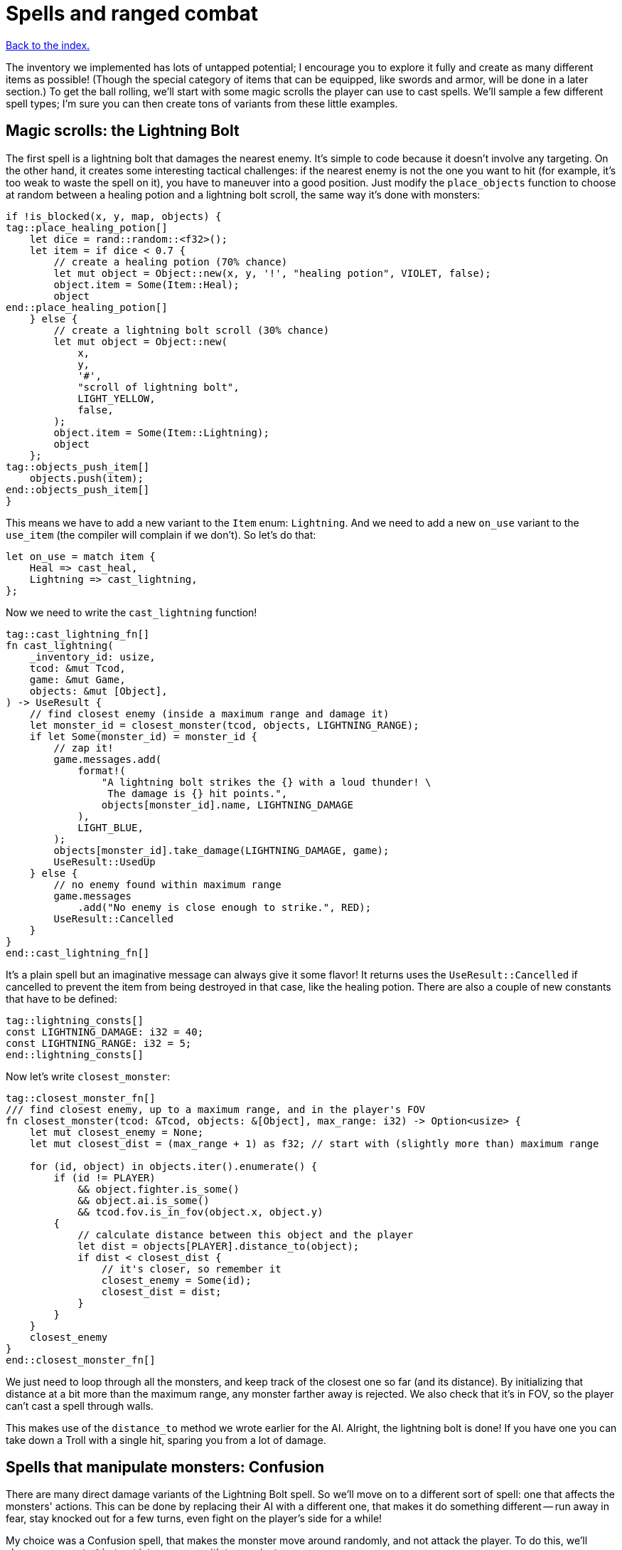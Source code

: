 = Spells and ranged combat
:icons: font
:source-highlighter: pygments
:source-language: rust
ifdef::env-github[:outfilesuffix: .adoc]

<<index#,Back to the index.>>


The inventory we implemented has lots of untapped potential; I
encourage you to explore it fully and create as many different items
as possible! (Though the special category of items that can be
equipped, like swords and armor, will be done in a later section.) To
get the ball rolling, we'll start with some magic scrolls the player
can use to cast spells. We'll sample a few different spell types; I'm
sure you can then create tons of variants from these little examples.

== Magic scrolls: the Lightning Bolt

The first spell is a lightning bolt that damages the nearest enemy.
It's simple to code because it doesn't involve any targeting. On the
other hand, it creates some interesting tactical challenges: if the
nearest enemy is not the one you want to hit (for example, it's too
weak to waste the spell on it), you have to maneuver into a good
position. Just modify the `place_objects` function to choose at random
between a healing potion and a lightning bolt scroll, the same way
it's done with monsters:

[source]
----
if !is_blocked(x, y, map, objects) {
tag::place_healing_potion[]
    let dice = rand::random::<f32>();
    let item = if dice < 0.7 {
        // create a healing potion (70% chance)
        let mut object = Object::new(x, y, '!', "healing potion", VIOLET, false);
        object.item = Some(Item::Heal);
        object
end::place_healing_potion[]
    } else {
        // create a lightning bolt scroll (30% chance)
        let mut object = Object::new(
            x,
            y,
            '#',
            "scroll of lightning bolt",
            LIGHT_YELLOW,
            false,
        );
        object.item = Some(Item::Lightning);
        object
    };
tag::objects_push_item[]
    objects.push(item);
end::objects_push_item[]
}
----

This means we have to add a new variant to the `Item` enum:
`Lightning`. And we need to add a new `on_use` variant to the
`use_item` (the compiler will complain if we don't). So let's do that:

[source]
----
let on_use = match item {
    Heal => cast_heal,
    Lightning => cast_lightning,
};
----

Now we need to write the `cast_lightning` function!

[source]
----
tag::cast_lightning_fn[]
fn cast_lightning(
    _inventory_id: usize,
    tcod: &mut Tcod,
    game: &mut Game,
    objects: &mut [Object],
) -> UseResult {
    // find closest enemy (inside a maximum range and damage it)
    let monster_id = closest_monster(tcod, objects, LIGHTNING_RANGE);
    if let Some(monster_id) = monster_id {
        // zap it!
        game.messages.add(
            format!(
                "A lightning bolt strikes the {} with a loud thunder! \
                 The damage is {} hit points.",
                objects[monster_id].name, LIGHTNING_DAMAGE
            ),
            LIGHT_BLUE,
        );
        objects[monster_id].take_damage(LIGHTNING_DAMAGE, game);
        UseResult::UsedUp
    } else {
        // no enemy found within maximum range
        game.messages
            .add("No enemy is close enough to strike.", RED);
        UseResult::Cancelled
    }
}
end::cast_lightning_fn[]
----

It's a plain spell but an imaginative message can always give it some
flavor! It returns uses the `UseResult::Cancelled` if cancelled to prevent the item
from being destroyed in that case, like the healing potion. There are
also a couple of new constants that have to be defined:

[source]
----
tag::lightning_consts[]
const LIGHTNING_DAMAGE: i32 = 40;
const LIGHTNING_RANGE: i32 = 5;
end::lightning_consts[]
----

Now let's write `closest_monster`:

[source]
----
tag::closest_monster_fn[]
/// find closest enemy, up to a maximum range, and in the player's FOV
fn closest_monster(tcod: &Tcod, objects: &[Object], max_range: i32) -> Option<usize> {
    let mut closest_enemy = None;
    let mut closest_dist = (max_range + 1) as f32; // start with (slightly more than) maximum range

    for (id, object) in objects.iter().enumerate() {
        if (id != PLAYER)
            && object.fighter.is_some()
            && object.ai.is_some()
            && tcod.fov.is_in_fov(object.x, object.y)
        {
            // calculate distance between this object and the player
            let dist = objects[PLAYER].distance_to(object);
            if dist < closest_dist {
                // it's closer, so remember it
                closest_enemy = Some(id);
                closest_dist = dist;
            }
        }
    }
    closest_enemy
}
end::closest_monster_fn[]
----

We just need to loop through all the monsters, and keep track of the
closest one so far (and its distance). By initializing that distance
at a bit more than the maximum range, any monster farther away is
rejected. We also check that it's in FOV, so the player can't cast a
spell through walls.

This makes use of the `distance_to` method we wrote earlier for
the AI. Alright, the lightning bolt is done! If you have one you can
take down a Troll with a single hit, sparing you from a lot of damage.

== Spells that manipulate monsters: Confusion

There are many direct damage variants of the Lightning Bolt spell. So
we'll move on to a different sort of spell: one that affects the
monsters' actions. This can be done by replacing their AI with a
different one, that makes it do something different -- run away in
fear, stay knocked out for a few turns, even fight on the player's
side for a while!

My choice was a Confusion spell, that makes the monster move around
randomly, and not attack the player. To do this, we'll change our
empty `Ai` struct into an enum with two variants:

[source]
----
tag::enum_ai[]
#[derive(Clone, Debug, PartialEq)]
tag::enum_ai_definition[]
enum Ai {
    Basic,
    Confused {
        previous_ai: Box<Ai>,
        num_turns: i32,
    },
}
end::enum_ai_definition[]
end::enum_ai[]
----

The `Basic` option is the AI we've used until now -- a monster moves
towards a player and tries to attack.

The `Confused` one is what we want to implement now: it moves randomly
for a few turns and then reverts back to the AI it had before it got
confused.

This is still an enum, but it uses a struct-like enum variant for
`Confused`. In Rust, enums variants aren't just empty identifiers, but
can hold data, too!

We need to change the monster creation in `place_objects` a little:

[source]
----
// create an orc
orc.ai = Some(Ai::Basic);
// ...
// create a troll
troll.ai = Some(Ai::Basic);
----

Next, let's move the code from `ai_take_turn` to its own function:

[source]
----
tag::ai_take_turn_fn[]
fn ai_take_turn(monster_id: usize, tcod: &Tcod, game: &mut Game, objects: &mut [Object]) {
    use Ai::*;
    if let Some(ai) = objects[monster_id].ai.take() {
        let new_ai = match ai {
            Basic => ai_basic(monster_id, tcod, game, objects),
            Confused {
                previous_ai,
                num_turns,
            } => ai_confused(monster_id, tcod, game, objects, previous_ai, num_turns),
        };
        objects[monster_id].ai = Some(new_ai);
    }
}
end::ai_take_turn_fn[]

tag::ai_basic_fn[]
fn ai_basic(monster_id: usize, tcod: &Tcod, game: &mut Game, objects: &mut [Object]) -> Ai {
    // a basic monster takes its turn. If you can see it, it can see you
    let (monster_x, monster_y) = objects[monster_id].pos();
    if tcod.fov.is_in_fov(monster_x, monster_y) {
        if objects[monster_id].distance_to(&objects[PLAYER]) >= 2.0 {
            // move towards player if far away
            let (player_x, player_y) = objects[PLAYER].pos();
            move_towards(monster_id, player_x, player_y, &game.map, objects);
        } else if objects[PLAYER].fighter.map_or(false, |f| f.hp > 0) {
            // close enough, attack! (if the player is still alive.)
            let (monster, player) = mut_two(monster_id, PLAYER, objects);
            monster.attack(player, game);
        }
    }
    Ai::Basic
}
end::ai_basic_fn[]
----

The function now does a dispatch similar to the one in `use_item`.
Based on the AI type, it calls `ai_basic` or `ai_confused`.

The `ai_basic` function now contains what was previously in
`ai_take_turn` except that now it also returns an `Ai` value. This is
because the `Ai` now can't be `Copy` (and *that's* because the
`Confused` variant uses `Box<Ai>` and boxes cannot be copied).

In the case of the `Basic` ai, we don't really care since we're not
modifying any data.

But in case of Confused, we'll want to decrease the number of
remaining turns and when they run out, swap the previous AI.

A simple way to do that without running into any ownership issues is
to take the present `Ai` value (by calling `ai.take()` -- it moves it
out, leaving `None` in its place), calling the appropriate function
(`ai_basic` or `ai_confuse`) with all its contents (i.e. `previous_ai`
and `num_turns` for `Confused`) and then put whatever `Ai` the
function returned back as the monster's `ai` component.

It's a bit complex if you haven't internalised the `Option` and `Box`
types and how the ownership works, but it's actually quite
straightforward once you do.

You can try to write `ai_take_turn` yourself without moving anything
-- just use `objects[monster_id].ai.as_mut()` to get a mutable
reference and think through the compile errors Rust will give you.

So after that mouthful, the rather anti-climactic implementation of
`ai_confused`:

[source]
----
tag::ai_confused_fn[]
fn ai_confused(
    monster_id: usize,
    _tcod: &Tcod,
    game: &mut Game,
    objects: &mut [Object],
    previous_ai: Box<Ai>,
    num_turns: i32,
) -> Ai {
    if num_turns >= 0 {
        // still confused ...
        // move in a random direction, and decrease the number of turns confused
        move_by(
            monster_id,
            rand::thread_rng().gen_range(-1, 2),
            rand::thread_rng().gen_range(-1, 2),
            &game.map,
            objects,
        );
        Ai::Confused {
            previous_ai: previous_ai,
            num_turns: num_turns - 1,
        }
    } else {
        // restore the previous AI (this one will be deleted)
        game.messages.add(
            format!("The {} is no longer confused!", objects[monster_id].name),
            RED,
        );
        *previous_ai
    }
}
end::ai_confused_fn[]
----

It takes pretty much the same parameters as `ai_basic`, but it moves
the monster at random if it's still confused and it returns the
previous AI otherwise.

If you look at the return values, in the confused case, we're
reconstructing the `Ai::Confused` value again, with the same
`previous_ai` and a `num_turns` decreased by one. This is where we
move `previous_ai` instead of mutating anything.

And in the `else` case, we just return `previous_ai` on its own,
getting rid of the `Confused` value entirely. We have to prepend it
with an asterisk to return the boxed value -- `Ai`. If we didn't put
the asterisk there, we'd return `Box<Ai>`, which is not what
`ai_take_turn` expects.

Now, the actual scroll that causes this AI! For it to appear in the
dungeon it must be added to `place_objects`. Notice that the chance of
getting a lightning bolt scroll must change:

[source]
----
...
tag::place_lightning_bolt[]
} else if dice < 0.7 + 0.1 {
    // create a lightning bolt scroll (10% chance)
    let mut object =
        Object::new(x, y, '#', "scroll of lightning bolt", LIGHT_YELLOW, false);
    object.item = Some(Item::Lightning);
    object
end::place_lightning_bolt[]
tag::place_confusion[]
} else {
    // create a confuse scroll (10% chance)
    let mut object = Object::new(x, y, '#', "scroll of confusion", LIGHT_YELLOW, false);
    object.item = Some(Item::Confuse);
    object
};
end::place_confusion[]
----

We're making all scrolls look the same here, but in your game that's up
to you. The `cast_confuse` function can now be defined. It hits the
closest monster for now, like the lightning bolt; later we'll allow
targeting.

NOTE: The percentages in the comments aren't quite correct right now, but they will be
once we've added all the items here.

[source]
----
tag::cast_confuse_header[]
fn cast_confuse(
    _inventory_id: usize,
    tcod: &mut Tcod,
    game: &mut Game,
    objects: &mut [Object],
) -> UseResult {
end::cast_confuse_header[]
    // find closest enemy in-range and confuse it
    let monster_id = target_monster(CONFUSE_RANGE, objects, tcod);
tag::cast_confuse_action[]
    if let Some(monster_id) = monster_id {
        let old_ai = objects[monster_id].ai.take().unwrap_or(Ai::Basic);
        // replace the monster's AI with a "confused" one; after
        // some turns it will restore the old AI
        objects[monster_id].ai = Some(Ai::Confused {
            previous_ai: Box::new(old_ai),
            num_turns: CONFUSE_NUM_TURNS,
        });
        game.messages.add(
            format!(
                "The eyes of {} look vacant, as he starts to stumble around!",
                objects[monster_id].name
            ),
            LIGHT_GREEN,
        );
        UseResult::UsedUp
    } else {
        // no enemy fonud within maximum range
        game.messages
            .add("No enemy is close enough to strike.", RED);
        UseResult::Cancelled
    }
end::cast_confuse_action[]
}
----

We find the closest enemy again, extract its existing AI and replace
it with the `Confused` one.

:unwrap: http://doc.rust-lang.org/stable/std/option/enum.Option.html#method.unwrap
:expect: http://doc.rust-lang.org/stable/std/option/enum.Option.html#method.expect
:unwrap_or: http://doc.rust-lang.org/stable/std/option/enum.Option.html#method.unwrap_or

`target_monster` should always return a monster that has the `Ai`
component, but the `Object.ai` still contains `Option<Ai>` rather than
bare `Ai` (not every Object has AI even though we expect each monster
to have one). We could use the {unwrap}[unwrap] or {expect}[expect]
methods to get the inner value, but this would crash the program
(`expect` would print a custom message). Here we use
{unwrap_or}[unwrap_or] instead which will return the `Basic` AI in
case there is none.

You may choose to panic with unwrap/expect instead (to find the bug
early and hunt it down) or log the error and keep going or even allow
monsters without AI and just handle that case properly!

We've also introduced two new constants:

[source]
----
tag::confuse_consts[]
const CONFUSE_RANGE: i32 = 8;
const CONFUSE_NUM_TURNS: i32 = 10;
end::confuse_consts[]
----


Finally, to tie it all together, we need to add a new item type:
`Confuse`:

[source]
----
#[derive(Clone, Copy, Debug, PartialEq)]
enum Item {
    Heal,
    Lightning,
    Confuse,
}
----

And associate it with `cast_confuse` in the `use_item` function:

[source]
----
let on_use = match item {
    Heal => cast_heal,
    Lightning => cast_lightning,
    Confuse => cast_confuse,
};
----



== Targeting: the Fireball

Given that we know how to make direct damage spells like Lightning
Bolt, others like Blizzard or Fireball are just a matter of finding
all monsters in an area and damaging them; you should have no trouble
creating them. But it would be much more interesting if the player
could choose the target properly, and that's a feature that will
benefit many spells. In addition, you can use the same system for
ranged weapons like crossbows or slings. So let's do that!

We're going to build a mouse interface. It's also possible to make a
classic keyboard interface, but it would be less intuitive and a bit
harder to code; if you prefer that, consider it a small challenge!

We already have some code for getting the coordinates of the mouse,
and checking for left-clicks is trivial -- when it happens
`mouse.lbutton_pressed` is `true`. So we just need to loop until the
player clicks somewhere. By redrawing the screen with every loop, the
names of objects under the mouse are automatically shown, and we erase
the inventory from which the player chose the scroll (otherwise it
would still be visible).

[source]
----
tag::target_tile_header[]
/// return the position of a tile left-clicked in player's FOV (optionally in a
/// range), or (None,None) if right-clicked.
fn target_tile(
    tcod: &mut Tcod,
    game: &mut Game,
    objects: &[Object],
    max_range: Option<f32>,
) -> Option<(i32, i32)> {
end::target_tile_header[]
tag::target_tile_loop_flush_and_process_events[]
    use tcod::input::KeyCode::Escape;
    loop {
        // render the screen. this erases the inventory and shows the names of
        // objects under the mouse.
        tcod.root.flush();
        let event = input::check_for_event(input::KEY_PRESS | input::MOUSE).map(|e| e.1);
        match event {
            Some(Event::Mouse(m)) => tcod.mouse = m,
            Some(Event::Key(k)) => tcod.key = k,
            None => tcod.key = Default::default(),
        }
        render_all(tcod, game, objects, false);

        let (x, y) = (tcod.mouse.cx as i32, tcod.mouse.cy as i32);
end::target_tile_loop_flush_and_process_events[]

        // ...
    }
}
----

We have to `flush` the console to present the changes to the player.

Now we return the clicked position if it's in range and visible:

[source]
----
tag::target_tile_accept_in_fov[]
// accept the target if the player clicked in FOV, and in case a range
// is specified, if it's in that range
let in_fov = (x < MAP_WIDTH) && (y < MAP_HEIGHT) && tcod.fov.is_in_fov(x, y);
let in_range = max_range.map_or(true, |range| objects[PLAYER].distance(x, y) <= range);
if tcod.mouse.lbutton_pressed && in_fov && in_range {
    return Some((x, y));
}
end::target_tile_accept_in_fov[]
----

The `is_in_fov` method expects that `x` and `y` are within the map's
bounds so we need to check for that.

If the `max_range` is none, we allow any range (so we make
`max_range.map_or` return `true`), otherwise we need to check that the
range from the clicked position to the player is lower or equal.

We also make sure that the target is within FOV to prevent firing
through walls.

Finally, we need a way to cancel the targeting UI:

[source]
----
tag::target_tile_handle_cancel[]
if tcod.mouse.rbutton_pressed || tcod.key.code == Escape {
    return None; // cancel if the player right-clicked or pressed Escape
}
end::target_tile_handle_cancel[]
----

This returns `None` if the player pressed `Esc` or clicked the right
mouse button. If they didn't do any of that, the loop continues.

Next we add a method to `Object` for calculating a distance to a
specific coordinate (we already have one for distance between two
objects).

[source]
----
tag::object_distance_method[]
/// return the distance to some coordinates
pub fn distance(&self, x: i32, y: i32) -> f32 {
    (((x - self.x).pow(2) + (y - self.y).pow(2)) as f32).sqrt()
}
end::object_distance_method[]
----

That's all for targeting a tile! We can now create a simple fireball
spell:

[source]
----
tag::cast_fireball_fn[]
fn cast_fireball(
    _inventory_id: usize,
    tcod: &mut Tcod,
    game: &mut Game,
    objects: &mut [Object],
) -> UseResult {
    // ask the player for a target tile to throw a fireball at
    game.messages.add(
        "Left-click a target tile for the fireball, or right-click to cancel.",
        LIGHT_CYAN,
    );
    let (x, y) = match target_tile(tcod, game, objects, None) {
        Some(tile_pos) => tile_pos,
        None => return UseResult::Cancelled,
    };
    game.messages.add(
        format!(
            "The fireball explodes, burning everything within {} tiles!",
            FIREBALL_RADIUS
        ),
        ORANGE,
    );

    for obj in objects {
        if obj.distance(x, y) <= FIREBALL_RADIUS as f32 && obj.fighter.is_some() {
            game.messages.add(
                format!(
                    "The {} gets burned for {} hit points.",
                    obj.name, FIREBALL_DAMAGE
                ),
                ORANGE,
            );
            obj.take_damage(FIREBALL_DAMAGE, game);
        }
    }

    UseResult::UsedUp
}
end::cast_fireball_fn[]
----

With some new constants:

[source]
----
tag::fireball_consts[]
const FIREBALL_RADIUS: i32 = 3;
const FIREBALL_DAMAGE: i32 = 12;
end::fireball_consts[]
----

This also uses the new distance method. A scroll that casts the
Fireball spell must be added to place_objects, before the Confuse
scroll:

[source]
----
tag::place_fireball[]
} else if dice < 0.7 + 0.1 + 0.1 {
    // create a fireball scroll (10% chance)
    let mut object = Object::new(x, y, '#', "scroll of fireball", LIGHT_YELLOW, false);
    object.item = Some(Item::Fireball);
    object
end::place_fireball[]
}  else {
    // create a confuse scroll (10% chance)
    // ...
}
----

And change all the "15%" and ".15" to "10%" now since there are three
scrolls now, each with a 10% of appearing.

If we try to compile it now, Rust will complain that there is no
`Fireball` variant for `Item`. So let's add it:

[source]
----
tag::enum_item[]
#[derive(Clone, Copy, Debug, PartialEq)]
tag::enum_item_definition[]
enum Item {
    Heal,
    Lightning,
    Confuse,
    Fireball,
}
end::enum_item_definition[]
end::enum_item[]
----

Next, the item is missing from the `match` inside `use_item`, so let's
fix that:

[source]
----
let on_use = match item {
    Heal => cast_heal,
    Lightning => cast_lightning,
    Confuse => cast_confuse,
    Fireball => cast_fireball,
};
----

And finally, we're expecting to pass `&mut Map` to `cast_fireball`
(because `target_tile` requires it), but none of the other spells
required it yet. Since they all must have the same function signature,
we have to add it to `cast_heal`, `cast_lightning`, `cast_confuse` as
well as `use_item`.

Here's what the `on_use` bit looks like now:

[source]
----
tag::use_item_get_on_use[]
let on_use = match item {
    Heal => cast_heal,
    Lightning => cast_lightning,
    Confuse => cast_confuse,
    Fireball => cast_fireball,
};
end::use_item_get_on_use[]
tag::use_item_match_use[]
match on_use(inventory_id, tcod, game, objects) {
end::use_item_match_use[]
    // ...
}
----

To get this compiling will require us to pass `map` to a few more
places along the call chain as well. Again, let the compiler
guide you.


And now you can now pick up Fireball scrolls; they're quite handy to
roast large groups of Orcs! Try not to get burnt though, it also
damages the player. I think it adds some strategic value, balancing
the spell.

If you _do_ want the player to be immune, you can add `enumerate` to
the `for` loop and check whether the `id` is different from `PLAYER`:

[source]
----
for (id, obj) in objects.iter_mut().enumerate() {
    if obj.distance(x, y) <= FIREBALL_RADIUS as f32 && obj.fighter.is_some() && id != PLAYER {
        // ...
    }
}
----

== Targeting single monsters

Let's not stop there! Area spells like the Fireball are fine, but many
spells affect single monsters. Can we make a handy function to target
a single monster? Sure! It will simply wrap `target_tile` and stop
only when a monster is selected.

[source]
----
tag::target_monster_fn[]
/// returns a clicked monster inside FOV up to a range, or None if right-clicked
fn target_monster(
    tcod: &mut Tcod,
    game: &mut Game,
    objects: &[Object],
    max_range: Option<f32>,
) -> Option<usize> {
    loop {
        match target_tile(tcod, game, objects, max_range) {
            Some((x, y)) => {
                // return the first clicked monster, otherwise continue looping
                for (id, obj) in objects.iter().enumerate() {
                    if obj.pos() == (x, y) && obj.fighter.is_some() && id != PLAYER {
                        return Some(id);
                    }
                }
            }
            None => return None,
        }
    }
}
end::target_monster_fn[]
----

The Confuse spell is a bit weak, since monsters that move randomly can
be hard to hit before the spell runs out. So we'll compensate a bit by
letting the player choose any target for it; conveniently testing our
new function. Just replace the first 2 lines of the `cast_confuse`
function with:

[source]
----
tag::cast_confuse_target[]
// ask the player for a target to confuse
game.messages.add(
    "Left-click an enemy to confuse it, or right-click to cancel.",
    LIGHT_CYAN,
);
let monster_id = target_monster(tcod, game, objects, Some(CONFUSE_RANGE as f32));
end::cast_confuse_target[]
----


== Dropping items

Right, there's an inventory feature that didn't make it into Part 8,
since it was getting too long. You'll miss it when you hit the maximum
number of items in your inventory: dropping items. A new function will
do that. To drop an item you just add it to the map's objects and
remove it from the inventory. Then you must set its coordinates to the
player's, so it appears below the player:

[source]
----
tag::drop_item_fn[]
fn drop_item(inventory_id: usize, game: &mut Game, objects: &mut Vec<Object>) {
    let mut item = game.inventory.remove(inventory_id);
    item.set_pos(objects[PLAYER].x, objects[PLAYER].y);
    game.messages
        .add(format!("You dropped a {}.", item.name), YELLOW);
    objects.push(item);
}
end::drop_item_fn[]
----

To let the player choose an item to drop, we'll call the
inventory_menu function when the player presses the `D` key, then drop
the chosen item. Add this to `handle_keys`, after the inventory key:


[source]
----
tag::handle_drop_key[]
(Key { printable: 'd', .. }, true) => {
    // show the inventory; if an item is selected, drop it
    let inventory_index = inventory_menu(
        &game.inventory,
        "Press the key next to an item to drop it, or any other to cancel.\n'",
        &mut tcod.root,
    );
    if let Some(inventory_index) = inventory_index {
        drop_item(inventory_index, game, objects);
    }
    DidntTakeTurn
}
end::handle_drop_key[]
----
Some new spells, targeting, dropping items -- that's enough for now!
See how the spells affect your strategy, they'll surely make things
much more interesting!

Here's link:part-9-spells.rs[the complete code so far].

Continue to <<part-10-menu-saving#,the next part>>.
